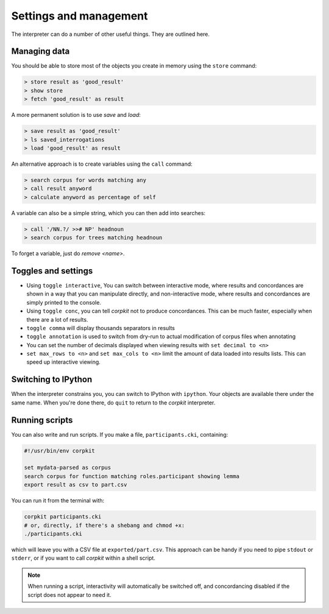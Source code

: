 Settings and management
========================

The interpreter can do a number of other useful things. They are outlined here.

Managing data
---------------

You should be able to store most of the objects you create in memory using the ``store`` command:

.. code-block:: bash

   > store result as 'good_result'
   > show store
   > fetch 'good_result' as result

A more permanent solution is to use `save` and `load`:

.. code-block:: bash

   > save result as 'good_result'
   > ls saved_interrogations
   > load 'good_result' as result

An alternative approach is to create variables using the ``call`` command:

.. code-block:: bash

   > search corpus for words matching any
   > call result anyword
   > calculate anyword as percentage of self

A variable can also be a simple string, which you can then add into searches:

.. code-block:: bash

   > call '/NN.?/ >># NP' headnoun
   > search corpus for trees matching headnoun

To forget a variable, just do `remove <name>`.

Toggles and settings
---------------------

* Using ``toggle interactive``, You can switch between interactive mode, where results and concordances are shown in a way that you can manipulate directly, and non-interactive mode, where results and concordances are simply printed to the console.
* Using ``toggle conc``, you can tell *corpkit* not to produce concordances. This can be much faster, especially when there are a lot of results.
* ``toggle comma`` will display thousands separators in results
* ``toggle annotation`` is used to switch from dry-run to actual modification of corpus files when annotating

* You can set the number of decimals displayed when viewing results with ``set decimal to <n>``
* ``set max_rows to <n>`` and ``set max_cols to <n>`` limit the amount of data loaded into results lists. This can speed up interactive viewing.


Switching to IPython
---------------------

When the interpreter constrains you, you can switch to IPython with ``ipython``. Your objects are available there under the same name. When you're done there, do ``quit`` to return to the *corpkit* interpreter.

Running scripts
-----------------

You can also write and run scripts. If you make a file, ``participants.cki``, containing:

.. code-block:: bash
   
   #!/usr/bin/env corpkit

   set mydata-parsed as corpus
   search corpus for function matching roles.participant showing lemma
   export result as csv to part.csv


You can run it from the terminal with:

.. code-block:: bash

   corpkit participants.cki
   # or, directly, if there's a shebang and chmod +x:
   ./participants.cki


which will leave you with a CSV file at ``exported/part.csv``. This approach can be handy if you need to pipe ``stdout`` or ``stderr``, or if you want to call *corpkit* within a shell script.

.. note::

   When running a script, interactivity will automatically be switched off, and concordancing disabled if the script does not appear to need it.


